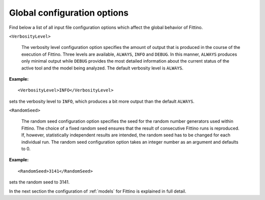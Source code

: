 Global configuration options 
============================

Find below a list of all input file configuration options which affect the global behavior of
Fittino.

``<VerbosityLevel>``

   The verbosity level configuration option specifies the amount of output that is produced in the
   course of the execution of Fittino. Three levels are available, ``ALWAYS``, ``INFO`` and
   ``DEBUG``. In this manner, ``ALWAYS`` produces only minimal output while ``DEBUG`` provides the
   most detailed information about the current status of the active tool and the model being
   analyzed. The default verbosity level is ``ALWAYS``.

**Example:** ::

   <VerbosityLevel>INFO</VerbosityLevel>

sets the verbosity level to ``INFO``, which produces a bit more output than the default ``ALWAYS``.

``<RandomSeed>``

   The random seed configuration option specifies the seed for the random number generators used
   within Fittino. The choice of a fixed random seed ensures that the result of consecutive Fittino
   runs is reproduced. If, however, statistically independent results are intended, the random seed
   has to be changed for each individual run. The random seed configuration option takes an integer
   number as an argument and defaults to 0.

**Example:** ::

   <RandomSeed>3141</RandomSeed>

sets the random seed to 3141.

In the next section the configuration of :ref:`models` for Fittino is explained in full detail.
